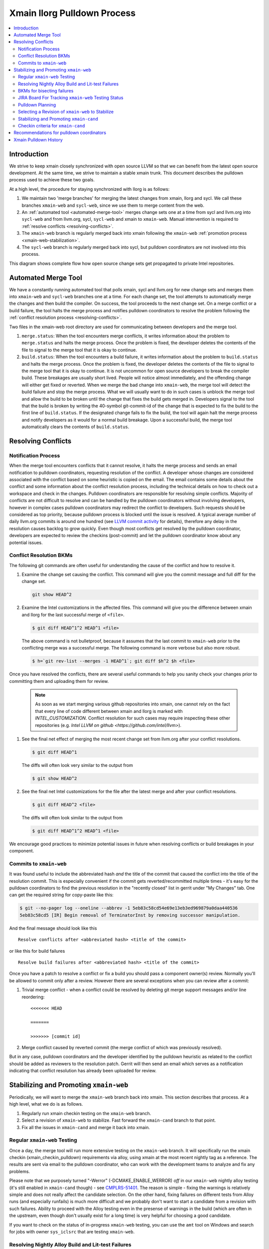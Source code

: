 ============================
Xmain llorg Pulldown Process
============================

.. contents::
   :local:

Introduction
============

We strive to keep xmain closely synchronized with open source LLVM so that
we can benefit from the latest open source development. At the same time, we
strive to maintain a stable xmain trunk. This document describes the pulldown
process used to achieve these two goals.

At a high level, the procedure for staying synchronized with llorg is as
follows:

#. We maintain two 'merge branches' for merging the latest changes from xmain,
   llorg and sycl. We call these branches ``xmain-web`` and ``sycl-web``,
   since we use them to merge content from the web.
#. An :ref:`automated tool <automated-merge-tool>` merges change sets one
   at a time from sycl and llvm.org into ``sycl-web`` and from llvm.org,
   sycl, ``sycl-web`` and xmain to ``xmain-web``. Manual intervention is
   required to :ref:`resolve conflicts <resolving-conflicts>`.
#. The ``xmain-web`` branch is regularly merged back into xmain following the
   ``xmain-web`` :ref:`promotion process <xmain-web-stabilization>`.
#. The ``sycl-web`` branch is regularly merged back into sycl, but pulldown
   coordinators are not involved into this process.

This diagram shows complete flow how open source change sets get propagated to
private Intel repositories.

.. image:: llorg-pdown-flow.png

.. _automated-merge-tool:

Automated Merge Tool
====================

We have a constantly running automated tool that polls xmain, sycl and llvm.org
for new change sets and merges them into ``xmain-web`` and ``sycl-web`` branches
one at a time. For each change set, the tool attempts to automatically merge the
changes and then build the compiler. On success, the tool proceeds to the next
change set. On a merge conflict or a build failure, the tool halts the merge
process and notifies pulldown coordinators to resolve the problem following the
:ref:`conflict resolution process <resolving-conflicts>`.

Two files in the xmain-web root directory are used for communicating between
developers and the merge tool.

#. ``merge.status``: When the tool encounters merge conflicts, it writes
   information about the problem to ``merge.status`` and halts the merge
   process. Once the problem is fixed, the developer deletes the contents of
   the file to signal to the merge tool that it is okay to continue.

#. ``build.status``: When the tool encounters a build failure, it writes
   information about the problem to ``build.status`` and halts the merge
   process. Once the problem is fixed, the developer deletes the contents of
   the file to signal to the merge tool that it is okay to continue.
   It is not uncommon for open source developers to break the
   compiler build. These breakages are usually short lived. People will notice
   almost immediately, and the offending change will either get fixed or
   reverted. When we merge the bad change into ``xmain-web``, the merge tool
   will detect the build failure and stop the merge process. What we will
   usually want to do in such cases is unblock the merge tool and allow the
   build to be broken until the change that fixes the build gets merged in.
   Developers signal to the tool that the build is broken by writing the
   40-symbol git-commit-id of the change that is expected to fix the build to
   the first line of ``build.status``. If the designated change fails to fix
   the build, the tool will again halt the merge process and notify developers
   as it would for a normal build breakage. Upon a successful build, the merge
   tool automatically clears the contents of ``build.status``.

.. _resolving-conflicts:

Resolving Conflicts
===================

Notification Process
--------------------
When the merge tool encounters conflicts that it cannot resolve, it halts the
merge process and sends an email notification to pulldown coordinators,
requesting resolution of the conflict. A developer whose changes are considered
associated with the conflict based on some heuristic is copied on the email.
The email contains some details about the conflict and some information about
the conflict resolution process, including the technical details on how to
check out a workspace and check in the changes.
Pulldown coordinators are responsible for resolving simple conflicts. Majority
of conflicts are not difficult to resolve and can be handled by the pulldown
coordinators without involving developers, however in complex cases pulldown
coordinators may redirect the conflict to developers. Such requests should be
considered as top priority, because pulldown process is blocked until the issue
is resolved. A typical average number of daily llvm.org commits is around one
hundred (see `LLVM commit activity <https://github.com/llvm/llvm-project/graphs/commit-activity>`_
for details), therefore any delay in the resolution causes backlog to grow
quickly. Even though most conflicts get resolved by the pulldown coordinator,
developers are expected to review the checkins (post-commit) and let the
pulldown coordinator know about any potential issues.

Conflict Resolution BKMs
------------------------
The following git commands are often useful for understanding the cause of the
conflict and how to resolve it.

#. Examine the change set causing the conflict. This command will give you the
   commit message and full diff for the change set.

   .. code-block:: bash

     git show HEAD^2

#. Examine the Intel customizations in the affected files. This command will
   give you the difference between xmain and llorg for the last successful
   merge of ``<file>``.

   .. code-block:: bash

     $ git diff HEAD^1^2 HEAD^1 <file>

   The above command is not bulletproof, because it assumes that the last
   commit to ``xmain-web`` prior to the conflicting merge was a successful
   merge. The following command is more verbose but also more robust.

   .. code-block:: bash

     $ h=`git rev-list --merges -1 HEAD^1`; git diff $h^2 $h <file>

Once you have resolved the conflicts, there are several useful commands to help
you sanity check your changes prior to committing them and uploading them for
review.

   .. note:: As soon as we start merging various github repositories into xmain,
             one cannot rely on the fact that every line of code different
             between xmain and llorg is marked with `INTEL_CUSTOMIZATION`.
             Conflict resolution for such cases may require inspecting
             these other repositories (e.g. `Intel LLVM on github <https://github.com/intel/llvm>`).

#. See the final net effect of merging the most recent change set from
   llvm.org after your conflict resolutions.

   .. code-block:: bash

     $ git diff HEAD^1

   The diffs will often look very similar to the output from

   .. code-block:: bash

     $ git show HEAD^2

#. See the final net Intel customizations for the file after the latest merge
   and after your conflict resolutions.

   .. code-block:: bash

     $ git diff HEAD^2 <file>

   The diffs will often look similar to the output from

   .. code-block:: bash

     $ git diff HEAD^1^2 HEAD^1 <file>

We encourage good practices to minimize potential issues in future when
resolving conflicts or build breakages in your component.

Commits to ``xmain-web``
------------------------
It was found useful to include the abbreviated hash *and* the title of the
commit that caused the conflict into the title of the resolution commit. This is
especially convenient if the commit gets reverted/recommitted multiple times -
it's easy for the pulldown coordinators to find the previous resolution in the
"recently closed" list in gerrit under "My Changes" tab. One can get the
required string for copy-paste like this:

.. code-block:: bash

  $ git --no-pager log --oneline --abbrev -1 5eb83c58cd54e69e13eb3ed969879a0daa440536
  5eb83c58cd5 [IR] Begin removal of TerminatorInst by removing successor manipulation.

And the final message should look like this

::

   Resolve conflicts after <abbreviated hash> <title of the commit>

or like this for build failures

::

   Resolve build failures after <abbreviated hash> <title of the commit>

Once you have a patch to resolve a conflict or fix a build you should pass a
component owner(s) review. Normally you'll be allowed to commit only after a
review. However there are several exceptions when you can review after a commit:

#. Trivial merge conflict - when a conflict could be resolved by deleting git
   merge support messages and/or line reordering:

   ::

     <<<<<<< HEAD

     =======

     >>>>>>> [commit id]

#. Merge conflict caused by reverted commit (the merge conflict of which was
   previously resolved).

But in any case, pulldown coordinators and the developer identified by the
pulldown heuristic as related to the conflict should be added as reviewers to
the resolution patch. Gerrit will then send an email which serves as a
notification indicating that conflict resolution has already been uploaded
for review.

.. _xmain-web-stabilization:

Stabilizing and Promoting ``xmain-web``
=======================================
Periodically, we will want to merge the ``xmain-web`` branch back into xmain.
This section describes that process. At a high level, what we do is as follows.

#. Regularly run xmain checkin testing on the ``xmain-web`` branch.

#. Select a revision of ``xmain-web`` to stabilize. Fast forward the
   ``xmain-cand`` branch to that point.

#. Fix all the issues in ``xmain-cand`` and merge it back into xmain.

Regular ``xmain-web`` Testing
-----------------------------
Once a day, the merge tool will run more extensive testing on the ``xmain-web``
branch. It will specifically run the xmain checkin (xmain_checkin_pulldown)
requirements via alloy, using xmain at the most recent nightly tag as a reference.
The results are sent via email to the pulldown coordinator, who can work with
the development teams to analyze and fix any problems.

Please note that we purposely turned "-Werror" (-DCMAKE_ENABLE_WERROR) *off* in
our ``xmain-web`` nightly alloy testing (it's still enabled in ``xmain-cand``
though) - see `CMPLRS-51401 <https://jira.devtools.intel.com/browse/CMPLRS-51401>`_.
The reason is simple - fixing the warnings is relatively simple and does not
really affect the candidate selection. On the other hand, fixing failures on
different tests from Alloy runs (and especially runfails) is much more difficult
and we probably don't want to start a candidate from a revision with such
failures. Ability to proceed with the Alloy testing even in the presense of
warnings in the build (which are often in the upstream, even though don't
usually exist for a long time) is very helpful for choosing a good candidate.

If you want to check on the status of in-progress ``xmain-web`` testing, you
can use the ``amt`` tool on Windows and search for jobs with owner
``sys_iclsrc`` that are testing ``xmain-web``.

Resolving Nightly Alloy Build and Lit-test Failures
---------------------------------------------------
Unlike the build errors of xmainefi2linux_debug or conflicts after a merge
from llvm.org, build errors for other compilers and lit test fails caught by
the nightly ``xmain-web`` testing do not halt the pulldown automation. As a
result, submitting a fix for any such fail causes silent suspension of the
automation tool and disrupts the process. To avoid this we should follow any
one of the following approaches:

#. Wait for the tool to halt for next merge conflict or build issue to commit
   the fix. This approach is good for a single, non-critical fix. However
   it may cause delay in the candidate generation process.

#. Halt the tool manually and then commit the fix. This approach eliminates
   the dependency on the merge conflicts and is good for bulk of fixes.

Manual halting can be done by adding the following statement

::

   HALT notify <comma-separated-list-of-emails-or-users>

to any of the ``<top ws>/merge.status`` or ``<top ws>/build.status`` files. When
tool finds out the HALT line the very 1st time, it sends email notifications
to all the listed users (if specified), coordinators and the commit author.
Once the fix is submitted, these files should be cleared to resume the automation.

BKMs for bisecting failures
---------------------------
Opensource or xmain changes often cause new unexpected failures either in LIT or
in alloy testing in xmain-web and pulldown coordinators are expected to analyse
and in most cases fix them. Analysis process usually starts from finding the
commit that introduced the corresponding failure.

You should start from finding the last commit to the trunk that does yet not
have the failure and then iteratively merge commits from other branches until
you find the guilty one.

Graphical view of all commits can help you in this process. You can get it using
the following git command

   .. code-block:: bash

     $ git log --graph --oneline
     * 81579eb Resolve conflicts after dffa0a2 [NFC] Workaround for CMPLRTOOLS-16511: force python 2.7.
     *   a49f7bd Merge from 'xmain' to 'xmain-web'
     |\
     | * dffa0a2 [NFC] Workaround for CMPLRTOOLS-16511: force python 2.7.
     | * 5003211 [VecClone] Replace the values of the uniform and linear parameters with their addresses in llvm.directive.region.entry()
     | * 4cf7edd cmplrllvm-9029: rewrite loop_count parser, move parer from lexer to parser, so that LookAhead can used.
     | * 8de2a17 [VPlan][LoopCFU] Properly handle non-phi live-outs of the inner loop
     * | 22d3586 Resolve conflicts after 51dcb29 [lld-link] diagnose undefined symbols before LTO when possible

At the first step you need to identify the last commit on the trunc that does
not yet have the problem. You can do it by iteratively resetting current HEAD to
approptiate commit on the trunc and then checking if it has the problem.

For this example, let's assume that you have identified that problem exists on
81579eb, but does not on 22d3586. That means it was introduced by one of the
four commits 8de2a17..dffa0a2. You can identify the exact commit by iteratively
merging them to the trunc as follows

   .. code-block:: bash

     $ git reset 22d3586 --hard
     $ git merge 4cf7edd
     $ git log --graph --oneline
     *   d4a723a Merge commit '4cf7edd' into topic
     |\
     | * 4cf7edd cmplrllvm-9029: rewrite loop_count parser, move parer from lexer to parser, so that LookAhead can used.
     | * 8de2a17 [VPlan][LoopCFU] Properly handle non-phi live-outs of the inner loop
     * | 22d3586 Resolve conflicts after 51dcb29 [lld-link] diagnose undefined symbols before LTO when possible

JIRA Board For Tracking ``xmain-web`` Testing Status
----------------------------------------------------
For every non-trivial issue in ``xmain-web`` that regular testing reveals,
the pulldown coordinator should submit a JIRA tracker to the corresponding
component. The tracker summary should start with ``[xmain-web]`` tag.

The overall progress can be monitored at the following board:
`JIRA xmain-web status board <https://jira.devtools.intel.com/secure/RapidBoard.jspa?rapidView=10643&view=detail>`_.

Pulldown Planning
-----------------
The pulldown coordinator is expected to periodically merge ``xmain-web`` changes
back to ``xmain``. Usually that should be done bi-weekly, however all pulldowns
must be aligned with the ``xmain`` release schedule (see 'Upcoming Releases and
Deliveries' paragraph at `DPCPP Compiler Deliverables <https://wiki.ith.intel.com/display/DPCPP/Status+Wiki+for+DPCPP+Compiler+Deliverables>`_
page). Per agreement with the process team pulldowns are expected to be
completed not later than one week before the code cutoff in ``xmain``. Therefore
pulldown coordinator should carefully plan when to start the pulldown keeping in
mind that ``xmain-cand`` stabilization usually requires running full alloy
testing (average time is ~12 hours, but it may vary depending on netbatch load)
at least two times (one before starting stabilization, and another for preparing
checkin request) as well as running several partial alloy testings (2-6 hours)
for validating intermediate fixes.

Selecting a Revision of ``xmain-web`` to Stabilize
--------------------------------------------------
The pulldown coordinator can decide which revision of ``xmain-web`` is a good
candidate for stabilization and promotion based on the results from regular
alloy testing. Once a revision is selected, the ``xmain-cand`` branch is
updated to that revision using the following process.

   .. code-block:: bash

     $ ics mk xmain-cand-ws xmain-cand head -git
     <copy the heads.txt attachment from the alloy results to $ICS_WSDIR>
     $ ./update-xmain-cand.sh

Alternatively, the following command will create the heads.txt file with the
current state of the repository:

   .. code-block:: bash

     <the command must be executed from xmain-web>
     $ repo forall -c 'echo $REPO_PATH:`git rev-list -1 HEAD`' > heads.txt

This is especially useful if all the remaining issues were just fixed in the
current ``xmain-web`` and we want to start our ``xmain-cand`` right from it.

To make sure a specific commitID gets merged the following commands can be
used (you might want to use origin/xmain-web instead of HEAD):

   .. code-block:: bash

     $ cd llvm
     $ git merg-base --is-ancestor <commitID> HEAD && echo MERGED

You might want to use bare "git merge" command if you need to merge
a required commit.


Stabilizing and Promoting ``xmain-cand``
----------------------------------------
Fixes for test failures are committed to the ``xmain-cand`` branch. Once all
known failures have been solved, final promotion testing can be done following
the normal branch promotion process, e.g.

   .. code-block:: bash

     $ ics mk xmain-promo-ws xmain head -git
     $ ics merge xmain-cand head
     $ alloy run -file xmain_checkin_pulldown -ref_comp ws -notify
     <Request gatekeeper approval>
     $ ics merge -push

`ics merge -push` tries to push the results of the previous merge to ``xmain``
branch via fast-forwarding. If that merge commit cannot be fast-forwarded,
a new merge is created without making any push to ``xmain``. At this point,
at least a local testing must be done by running `ics build check-all` before
pushing the second merge again. Please note, xmain gatekeeper might require
full testing depending on the nature of the conflicts.

Note the difference from regular checkin :ref:`testing-requirements`.
`xmain_checkin_pulldown` required for promotion contains some additional testing
that we don't run for ordinary commits.

Once promotion is complete, pulldown automation in ``xmain-cand`` (both
auto-merging from ``xmain`` to ``xmain-cand`` and nightly testing) is
temporarily suspended by the tool until new ``xmain-cand`` gets taken.

Checkin criteria for ``xmain-cand``
-----------------------------------
Checkin criteria for pulldown is basically the same as for any other change and
the final decision is done by the xmain gatekeeper. The main exception is the
process of addressing performance regressions. Unlike regular checkin requests
we do allow the pulldown to decrease performance and do not require the
coordinators to analyze such regression prior to promotion. Instead a JIRA against
project "Compiler Performance Tracking" (CMPLRPTA) setting component to
"LLVM Performance Analysis" and assignee to "Automatic" should be submitted listing
the performance drops from the Alloy testing. Depending on the current
organizational goals it might be preferred to split the regressions into two
parts - important ones and those that have lower priority.

However, as the scope and effect of work for the pulldown coordinator might
differ from the usual patches he/she works on, here is a brief reference to
judge the quality of the chosen ``xmain-cand`` regarding its stability (as
opposite to generated code performance):

.. _xmain-pulldown-with-lit-failures:

* Any build/LIT-tests failure is a blocking issue.

  - That probably might be weakened for Windows in some special circumstances but
    an explicit approval from the gatekeeper is required for that.

* Any failures in SPEC CPU suites block the pulldown.

* For non-SPEC CPU benchmarks:

  - Compfails with asserts or crashes (SEGV and similar) in the compiler block
    the promotion.

  - Compfails due to valid errors emitted by the FE (especially under `-Werror`
    option) might be allowed by the gatekeeper but the decision will be made on
    a case by case basis. We don't expect such situation to happen often though.

  - Not analyzed runfail obviously block the pulldown. Once analyzed, decision
    is made based on the nature of the runfail. If it's caused by the
    miscompilation or other bug in the compiler, the promotion is blocked.
    Otherwise (issue in the benchmark sources, e.g. due to UB in the source
    code) it's reasonable to ask gatekeeper to approve the promotion even with
    such a runfail.

* Other failures reported/found by the Alloy testing usually do not block the
  promotion unless they're massive. In such cases it's required to create bug
  reports against suspected components and include them into the checkin
  questionnaire.

  Some deeper initial analysis is welcome as it will ease the gatekeeper's work
  on assessing the severeness of the fails and will allow to get an approve for
  the pulldown faster, so such analysis is worth doing.

Recommendations for pulldown coordinators
=========================================

* Build local xmain-web workspaces with “-Werror” enabled. This allow promptly
  catching warnings that will be exposed as errors once “-Werror” flag will be
  enabled (in xmain-cand).

* Copy failed LIT tests in gerrit comments after each conflict resolution.
  This makes triaging easier, since the time interval when new LIT failure
  occured can be easily detected.

* Pulldown coordination duties are usually split between two coordinators from
  different timezones (US and PRC or Russia) to have 24 hours coverage. So, for
  complicated conflicts or build breakages which cannot be resolved by end of
  workday upload partial changes to gerrit for the partner to pick it up and
  continue.

Xmain Pulldown History
======================

.. image:: llorg-pdown-progress.png
